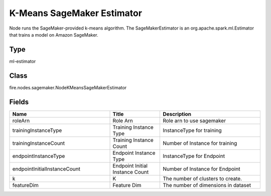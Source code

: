 K-Means SageMaker Estimator
=========== 

Node runs the SageMaker-provided k-means algorithm. The SageMakerEstimator is an org.apache.spark.ml.Estimator that trains a model on Amazon SageMaker.

Type
--------- 

ml-estimator

Class
--------- 

fire.nodes.sagemaker.NodeKMeansSageMakerEstimator

Fields
--------- 

.. list-table::
      :widths: 10 5 10
      :header-rows: 1

      * - Name
        - Title
        - Description
      * - roleArn
        - Role Arn
        - Role arn to use sagemaker
      * - trainingInstanceType
        - Training Instance Type
        - InstanceType for training
      * - trainingInstanceCount
        - Training Instance Count
        - Number of Instance for training
      * - endpointInstanceType
        - Endpoint Instance Type
        - InstanceType for Endpoint
      * - endpointInitialInstanceCount
        - Endpoint Initial Instance Count
        - Number of Instance for Endpoint
      * - k
        - K
        - The number of clusters to create.
      * - featureDim
        - Feature Dim
        - The number of dimensions in dataset




